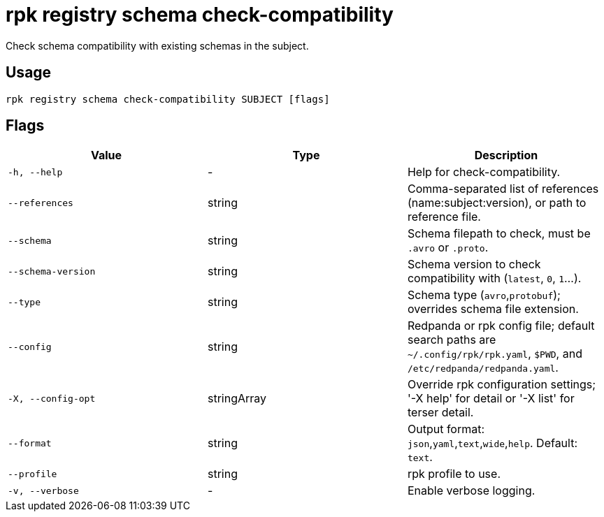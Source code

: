 = rpk registry schema check-compatibility
:description: rpk registry schema check-compatibility

Check schema compatibility with existing schemas in the subject.

== Usage

[,bash]
----
rpk registry schema check-compatibility SUBJECT [flags]
----

== Flags

[cols="1m,1a,2a]
|===
|*Value* |*Type* |*Description*

|`-h, --help` |- |Help for check-compatibility.

 |`--references` |string |Comma-separated list of references (name:subject:version), or path to reference file.

|`--schema` |string |Schema filepath to check, must be `.avro` or `.proto`.

|`--schema-version` |string |Schema version to check compatibility with (`latest`, `0`, `1`...).

|`--type` |string |Schema type (`avro`,`protobuf`); overrides schema file extension.

|`--config` |string |Redpanda or rpk config file; default search paths are `~/.config/rpk/rpk.yaml`, `$PWD`, and `/etc/redpanda/redpanda.yaml`.

|`-X, --config-opt` |stringArray |Override rpk configuration settings; '-X help' for detail or '-X list' for terser detail.

|`--format` |string |Output format: `json`,`yaml`,`text`,`wide`,`help`. Default: `text`.

|`--profile` |string |rpk profile to use.

|`-v, --verbose` |- |Enable verbose logging.
|===